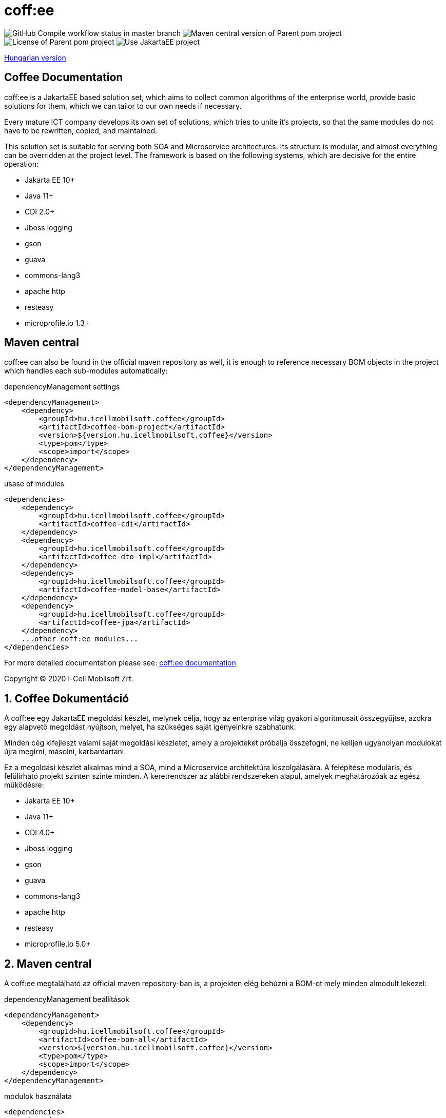 = coff:ee

image:https://github.com/i-Cell-Mobilsoft-Open-Source/coffee/actions/workflows/compile_maven.yml/badge.svg?style=plastic&branch=master[GitHub Compile workflow status in master branch]
image:https://img.shields.io/maven-central/v/hu.icellmobilsoft.coffee/coffee?logo=apache-maven&style=for-the-badge)[Maven central version of Parent pom project]
image:https://img.shields.io/github/license/i-Cell-Mobilsoft-Open-Source/coffee?style=plastic&logo=apache[License of Parent pom project]
image:https://img.shields.io/badge/Use JakartaEE-project-brightgreen.svg?style=plastic&logo=jakartaee[Use JakartaEE project]

<<readme-hu,Hungarian version>> 

:sectnums!:
[[readme-en]]
== Coffee Documentation

coff:ee is a JakartaEE based solution set, which aims to collect common algorithms of the enterprise world, provide basic solutions for them, which we can tailor to our own needs if necessary.

Every mature ICT company develops its own set of solutions, which tries to unite it's projects, so that the same modules do not have to be rewritten, copied, and maintained.

This solution set is suitable for serving both SOA and Microservice architectures. Its structure is modular, and almost everything can be overridden at the project level. The framework is based on the following systems, which are decisive for the entire operation:

* Jakarta EE 10+
* Java 11+
* CDI 2.0+
* Jboss logging
* gson
* guava
* commons-lang3
* apache http
* resteasy
* microprofile.io 1.3+

== Maven central
coff:ee can also be found in the official maven repository as well, it is enough to reference necessary BOM objects in the project which handles each sub-modules automatically:

.dependencyManagement settings
[source, xml]
----
<dependencyManagement>
    <dependency>
        <groupId>hu.icellmobilsoft.coffee</groupId>
        <artifactId>coffee-bom-project</artifactId>
        <version>${version.hu.icellmobilsoft.coffee}</version>
        <type>pom</type>
        <scope>import</scope>
    </dependency>
</dependencyManagement>
----

.usase of modules
[source, xml]
----
<dependencies>
    <dependency>
        <groupId>hu.icellmobilsoft.coffee</groupId>
        <artifactId>coffee-cdi</artifactId>
    </dependency>
    <dependency>
        <groupId>hu.icellmobilsoft.coffee</groupId>
        <artifactId>coffee-dto-impl</artifactId>
    </dependency>
    <dependency>
        <groupId>hu.icellmobilsoft.coffee</groupId>
        <artifactId>coffee-model-base</artifactId>
    </dependency>
    <dependency>
        <groupId>hu.icellmobilsoft.coffee</groupId>
        <artifactId>coffee-jpa</artifactId>
    </dependency>
    ...other coff:ee modules...
</dependencies>
----

For more detailed documentation please see: http://i-cell-mobilsoft-open-source.github.io/coffee[coff:ee documentation]

Copyright (C) 2020 i-Cell Mobilsoft Zrt.

[[readme-hu]]
:sectnums:
== Coffee Dokumentáció

A coff:ee egy JakartaEE megoldási készlet, melynek célja, hogy az enterprise világ gyakori algoritmusait összegyűjtse,
azokra egy alapvető megoldást nyújtson, melyet, ha szükséges saját igényeinkre szabhatunk.

Minden cég kifejleszt valami saját megoldási készletet, amely a projekteket próbálja összefogni, ne kelljen ugyanolyan modulokat újra megírni, másolni, karbantartani.

Ez a megoldási készlet alkalmas mind a SOA, mind a Microservice architektúra kiszolgálására. A felépítése moduláris, és felülírható projekt szinten szinte minden. A keretrendszer az alábbi rendszereken alapul, amelyek meghatározóak az egész működésre:

* Jakarta EE 10+
* Java 11+
* CDI 4.0+
* Jboss logging
* gson
* guava
* commons-lang3
* apache http
* resteasy
* microprofile.io 5.0+

== Maven central
A coff:ee megtalálható az official maven repository-ban is,
a projekten elég behúzni a BOM-ot mely minden almodult lekezel:

.dependencyManagement beállítások
[source, xml]
----
<dependencyManagement>
    <dependency>
        <groupId>hu.icellmobilsoft.coffee</groupId>
        <artifactId>coffee-bom-all</artifactId>
        <version>${version.hu.icellmobilsoft.coffee}</version>
        <type>pom</type>
        <scope>import</scope>
    </dependency>
</dependencyManagement>
----

.modulok használata
[source, xml]
----
<dependencies>
    <dependency>
        <groupId>hu.icellmobilsoft.coffee</groupId>
        <artifactId>coffee-cdi</artifactId>
    </dependency>
    <dependency>
        <groupId>hu.icellmobilsoft.coffee</groupId>
        <artifactId>coffee-dto-impl</artifactId>
    </dependency>
    <dependency>
        <groupId>hu.icellmobilsoft.coffee</groupId>
        <artifactId>coffee-model-base</artifactId>
    </dependency>
    <dependency>
        <groupId>hu.icellmobilsoft.coffee</groupId>
        <artifactId>coffee-jpa</artifactId>
    </dependency>
    ...egyéb coff:ee modulok...
</dependencies>
----

Bővebb leírás a http://i-cell-mobilsoft-open-source.github.io/coffee[coff:ee dokumentáció] oldalon található.

Copyright (C) 2020 i-Cell Mobilsoft Zrt.

